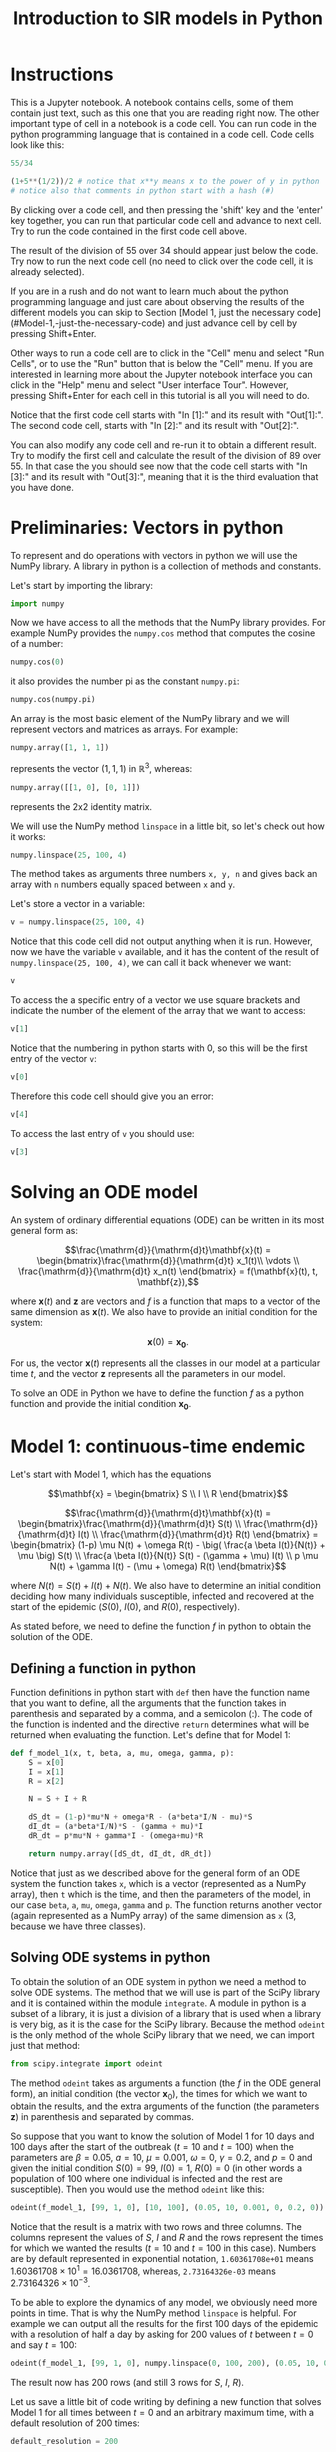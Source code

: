 #+TITLE: Introduction to SIR models in Python

* Instructions

This is a Jupyter notebook. A notebook contains cells, some of them
contain just text, such as this one that you are reading right
now. The other important type of cell in a notebook is a code
cell. You can run code in the python programming language that is
contained in a code cell. Code cells look like this:

#+BEGIN_SRC python
55/34
#+END_SRC

#+BEGIN_SRC python
(1+5**(1/2))/2 # notice that x**y means x to the power of y in python
# notice also that comments in python start with a hash (#)
#+END_SRC

By clicking over a code cell, and then pressing the 'shift' key and
the 'enter' key together, you can run that particular code cell and
advance to next cell. Try to run the code contained in the first code
cell above.

The result of the division of 55 over 34 should appear just below the
code. Try now to run the next code cell (no need to click over the
code cell, it is already selected).

If you are in a rush and do not want to learn much about the python
programming language and just care about observing the results of the
different models you can skip to Section [Model 1, just the necessary code](#Model-1,-just-the-necessary-code)
and just advance cell by cell by pressing Shift+Enter.

Other ways to run a code cell are to click in the "Cell" menu and
select "Run Cells", or to use the "Run" button that is below the
"Cell" menu. If you are interested in learning more about the Jupyter
notebook interface you can click in the "Help" menu and select "User
interface Tour". However, pressing Shift+Enter for each cell in this
tutorial is all you will need to do.

Notice that the first code cell starts with "In [1]:" and its result
with "Out[1]:". The second code cell, starts with "In [2]:" and its
result with "Out[2]:".

You can also modify any code cell and re-run it to obtain a different
result. Try to modify the first cell and calculate the result of the
division of 89 over 55. In that case the you should see now that the
code cell starts with "In [3]:" and its result with "Out[3]:", meaning
that it is the third evaluation that you have done.


* Preliminaries: Vectors in python

To represent and do operations with vectors in python we will use the
NumPy library. A library in python is a collection of methods and
constants.

Let's start by importing the library:
#+BEGIN_SRC python
import numpy
#+END_SRC

Now we have access to all the methods that the NumPy library
provides. For example NumPy provides the =numpy.cos= method that
computes the cosine of a number:

#+BEGIN_SRC python
numpy.cos(0)
#+END_SRC

it also provides the number pi as the constant =numpy.pi=:

#+BEGIN_SRC python
numpy.cos(numpy.pi)
#+END_SRC

An array is the most basic element of the NumPy library and we will
represent vectors and matrices as arrays. For example:

#+BEGIN_SRC python
numpy.array([1, 1, 1])
#+END_SRC

represents the vector $(1, 1, 1)$ in $\mathbb{R}^3$, whereas:

#+BEGIN_SRC python
numpy.array([[1, 0], [0, 1]])
#+END_SRC

represents the 2x2 identity matrix.

We will use the NumPy method =linspace= in a little bit, so let's
check out how it works:

#+BEGIN_SRC python
numpy.linspace(25, 100, 4)
#+END_SRC

The method takes as arguments three numbers =x, y, n= and gives back
an array with =n= numbers equally spaced between =x= and =y=.

Let's store a vector in a variable:
#+BEGIN_SRC python
v = numpy.linspace(25, 100, 4)
#+END_SRC

Notice that this code cell did not output anything when it is
run. However, now we have the variable =v= available, and it has the
content of the result of =numpy.linspace(25, 100, 4)=, we can call it
back whenever we want:

#+BEGIN_SRC python
v
#+END_SRC

To access the a specific entry of a vector we use square brackets and
indicate the number of the element of the array that we want to
access:

#+BEGIN_SRC python
v[1]
#+END_SRC

Notice that the numbering in python starts with 0, so this will be
the first entry of the vector =v=:

#+BEGIN_SRC python
v[0]
#+END_SRC

Therefore this code cell should give you an error:

#+BEGIN_SRC python
v[4]
#+END_SRC

To access the last entry of =v= you should use:

#+BEGIN_SRC python
v[3]
#+END_SRC

* Solving an ODE model

An system of ordinary differential equations (ODE) can be written in
its most general form as:

$$\frac{\mathrm{d}}{\mathrm{d}t}\mathbf{x}(t)
= \begin{bmatrix}\frac{\mathrm{d}}{\mathrm{d}t} x_1(t)\\ \vdots
\\ \frac{\mathrm{d}}{\mathrm{d}t} x_n(t) \end{bmatrix} = f(\mathbf{x}(t), t,
\mathbf{z}),$$

where $\mathbf{x}(t)$ and $\mathbf{z}$ are vectors and $f$ is a
function that maps to a vector of the same dimension as
$\mathbf{x}(t)$. We also have to provide an initial condition for the
system:

$$\mathbf{x}(0) = \mathbf{x_0}.$$

For us, the vector $\mathbf{x}(t)$ represents all the classes in our
model at a particular time $t$, and the vector $\mathbf{z}$ represents
all the parameters in our model.

To solve an ODE in Python we have to define the function $f$ as a
python function and provide the initial condition $\mathbf{x_0}$.

* Model 1: continuous-time endemic

Let's start with Model 1, which has the equations

$$\mathbf{x} = \begin{bmatrix} S \\ I \\ R \end{bmatrix}$$

$$\frac{\mathrm{d}}{\mathrm{d}t}\mathbf{x}(t)
= \begin{bmatrix}\frac{\mathrm{d}}{\mathrm{d}t} S(t)
\\ \frac{\mathrm{d}}{\mathrm{d}t} I(t)
\\ \frac{\mathrm{d}}{\mathrm{d}t} R(t) \end{bmatrix}
= \begin{bmatrix} (1-p) \mu N(t)  + \omega R(t) - \big( \frac{a \beta
I(t)}{N(t)} + \mu \big) S(t)
\\ \frac{a \beta I(t)}{N(t)} S(t) - (\gamma + \mu) I(t) \\ p \mu N(t) +
\gamma I(t) - (\mu + \omega) R(t)
\end{bmatrix}$$

where $N(t)=S(t)+I(t)+N(t)$. We also have to determine an initial
condition deciding how many individuals susceptible, infected and
recovered at the start of the epidemic ($S(0)$, $I(0)$, and $R(0)$,
respectively).

As stated before, we need to define the function $f$ in python to
obtain the solution of the ODE.

** Defining a function in python

Function definitions in python start with =def= then have the function
name that you want to define, all the arguments that the function
takes in parenthesis and separated by a comma, and a semicolon
(:). The code of the function is indented and the directive =return=
determines what will be returned when evaluating the function. Let's
define that for Model 1:

#+BEGIN_SRC python
def f_model_1(x, t, beta, a, mu, omega, gamma, p):
    S = x[0]
    I = x[1]
    R = x[2]

    N = S + I + R

    dS_dt = (1-p)*mu*N + omega*R - (a*beta*I/N - mu)*S
    dI_dt = (a*beta*I/N)*S - (gamma + mu)*I
    dR_dt = p*mu*N + gamma*I - (omega+mu)*R

    return numpy.array([dS_dt, dI_dt, dR_dt])
#+END_SRC

Notice that just as we described above for the general form of an ODE
system the function takes =x=, which is a vector (represented as a
NumPy array), then =t= which is the time, and then the parameters of
the model, in our case =beta=, =a=, =mu=, =omega=, =gamma= and =p=. The
function returns another vector (again represented as a NumPy array)
of the same dimension as =x= (3, because we have three classes).

** Solving ODE systems in python

To obtain the solution of an ODE system in python we need a method to
solve ODE systems. The method that we will use is part of the SciPy
library and it is contained within the module =integrate=.  A module
in python is a subset of a library, it is just a division of a library
that is used when a library is very big, as it is the case for the
SciPy library. Because the method =odeint= is the only method of the
whole SciPy library that we need, we can import just that method:

#+BEGIN_SRC python
from scipy.integrate import odeint
#+END_SRC

The method =odeint= takes as arguments a function (the $f$ in the ODE
general form), an initial condition (the vector $\mathbf{x}_0$), the
times for which we want to obtain the results, and the extra arguments
of the function (the parameters $\mathbf{z}$) in parenthesis and
separated by commas.

So suppose that you want to know the solution of Model 1 for 10 days
and 100 days after the start of the outbreak ($t=10$ and $t=100$) when
the parameters are $\beta=0.05$, $a=10$, $\mu=0.001$, $\omega=0$,
$\gamma=0.2$, and $p=0$ and given the initial condition $S(0)=99$,
$I(0)=1$, $R(0)=0$ (in other words a population of 100 where one
individual is infected and the rest are susceptible). Then you would
use the method =odeint= like this:

#+BEGIN_SRC python
odeint(f_model_1, [99, 1, 0], [10, 100], (0.05, 10, 0.001, 0, 0.2, 0))
#+END_SRC

Notice that the result is a matrix with two rows and three
columns. The columns represent the values of $S$, $I$ and $R$ and the
rows represent the times for which we wanted the results ($t=10$ and
$t=100$ in this case). Numbers are by default represented in
exponential notation, =1.60361708e+01= means $1.60361708 \times 10^1 =
16.0361708$, whereas, =2.73164326e-03= means $2.73164326 \times
10^{-3}$.

To be able to explore the dynamics of any model, we obviously need
more points in time. That is why the NumPy method =linspace= is
helpful. For example we can output all the results for the first 100
days of the epidemic with a resolution of half a day by asking for 200
values of $t$ between $t=0$ and say $t=100$:

#+BEGIN_SRC python
odeint(f_model_1, [99, 1, 0], numpy.linspace(0, 100, 200), (0.05, 10, 0.001, 0, 0.2, 0))
#+END_SRC

The result now has 200 rows (and still 3 rows for $S$, $I$, $R$).

Let us save a little bit of code writing by defining a new function
that solves Model 1 for all times between $t=0$ and an arbitrary
maximum time, with a default resolution of 200 times:

#+BEGIN_SRC python
default_resolution = 200

def model_1(beta, a, mu, omega, gamma, p, initial_S, initial_I, initial_R, max_time):

    ts = numpy.linspace(0, max_time, default_resolution)
    x0 = [initial_S, initial_I, initial_R]
    xs = odeint(f_model_1, x0, ts, (beta, a, mu, omega, gamma, p))

    return xs
#+END_SRC

Now if we want the store the results of Model 1 up to time $t=365$ (a
year), for the parameters $\beta=0.05$, $a=10$, $\mu=4\times10^{-5}$,
$\omega=0.01$, $\gamma=0.2$, $p=0$ given the initial condition
$S(0)=99$, $I(0)=1$, $R(0)=0$ we can call the function that we just
defined:

#+BEGIN_SRC python
results_model_1 =  model_1(0.05, 10, 4*10**(-5), 0.01, 0.2, 0, 99, 1, 0, 365)
results_model_1
#+END_SRC

The variable =results_model_1= contains now the result of the ODE
system. If we want to change the results for example for $\beta=0.04$, then we
can evaluate:

#+BEGIN_SRC python
results_model_1 = model_1(0.04, 10, 4*10**(-5), 0.01, 0.2, 0, 99, 1, 0, 365)
results_model_1
#+END_SRC

Notice that =default_resolution= is just a variable, and we can change
it whenever we want and that will affect the results obtained when the
function =model_1= is called. Let's check that using the method NumPy
method =shape= to see the dimensions of the NumPy arrays obtained:

#+BEGIN_SRC python
numpy.shape(results_model_1)
#+END_SRC

That is, =results_model_1= has 200 rows and 3 columns. Now if we
change the variable =default_resolution=, we obtain 1,000 rows and 3
columns:

#+BEGIN_SRC python
default_resolution = 1000
results_model_1 = model_1(0.04, 10, 4*10**(-5), 0.01, 0.2, 0, 99, 1, 0, 365)
numpy.shape(results_model_1)
#+END_SRC

Obviously, it is not very helpful to see results as a 1,000 by 3 matrix
of numbers, so we will visualize results as graphs.

** Plotting

To plot results we need access to another library, Matplotlib. We will
use several methods from its module =pyplot=, so let's import the
whole module:

#+BEGIN_SRC python
from matplotlib import pyplot
#+END_SRC

Now all the methods of the module =pyplot= are available.

The first two methods that we will need are =pyplot.plot= and
=pyplot.show=, that unsurprisingly create a plot and show the
plot. =pyplot.plot= needs to be provided with the x-values (for our
case values of $t$) and y-values (for our case values of $S(t)$,
$I(t)$, and $R(t)$). y-values have to be of the same size as the
x-values, but we can plot several curves in the same graph by giving
the y-values in a matrix form, as long as the number of rows in that
matrix is the same as the dimension of the x-values. Luckily, this is
exactly how we obtained our results:

#+BEGIN_SRC python
pyplot.plot(numpy.linspace(0, 365, default_resolution), results_model_1)
pyplot.show()
#+END_SRC

Plots are not shown by default after being created because we might
want to add more elements to a plot before showing it. For example, we
can make add a label for the x-axis and legends that help us
distinguished the classes in the model:

#+BEGIN_SRC python
pyplot.plot(numpy.linspace(0, 365, default_resolution), results_model_1)

pyplot.xlabel("Time (days)")

pyplot.legend(["S", "I", "R"])

pyplot.show()
#+END_SRC

We will be plotting a lot, so let's define a function that we can call
later to save some time:

#+BEGIN_SRC python
def plot_results(ts, xs, legends):
    pyplot.plot(ts, xs)
    pyplot.legend(legends)
    pyplot.xlabel("Time (days)")
    pyplot.ylim([0, numpy.sum(xs[0])]) # this sets the y-axis limit to the total population
    pyplot.show()
#+END_SRC

Now we just need to call =plot_results=, instead of the four lines of
code of the previous to last code cell:

#+BEGIN_SRC python
plot_results(numpy.linspace(0, 365, default_resolution), results_model_1, ["S", "I", "R"])
#+END_SRC

** Setting default values

It is cumbersome to have to write the value of each of the parameters
of Model 1, whenever we want to call =model_1=, and besides that we
need to be careful with the order in which we provide the parameter
values to the function =model_1=. We can avoid that problem by
defining default values for the function =model_1=. Let's redefine the
=model_1= function to incorporate default values, and also let's go
further plotting the results and printing the value of $\mathcal{R}_0$
each time that we call the function =model_1=:

#+BEGIN_SRC python
def model_1(beta=0.05,
            a=10.0,
            mu_times_365=0.000,
            omega=0.00,
            one_over_gamma=5.0,
            p=0,
            initial_S=99,
            initial_I=1,
            initial_R=0,
            max_time=365.0):

    mu = mu_times_365/365
    gamma = 1/one_over_gamma

    ts = numpy.linspace(0, max_time, default_resolution)
    x0 = [initial_S, initial_I, initial_R]
    xs = odeint(f_model_1, x0, ts, (beta, a, mu, omega, gamma, p))

    plot_results(ts, xs, ["S (susceptible)", "I (infectious)", "R (recovered)"])

    R0 = a*beta/(1/one_over_gamma+mu)
    print("R0 = {:.2f}".format(R0))
    # this means print 'R0 = ' and then the value of the variable R0 as a float rounding to two digits

    return xs
#+END_SRC

Notice that we defined =model_1= to take $1/\gamma$ not $\gamma$,
since $1/\gamma$ is the average duration of infectiousness, so it is
more natural to talk about it, instead of the recovery rate. Also the
range of $\mu$ is quite small so we will giving instead $\mu \times
365$ (why 365? what is $1/\mu$ if the time unit is days?).

Now we can call the function =model_1= without parameters, and the
default ones will be used:

#+BEGIN_SRC python
model_1()
#+END_SRC

We can also change just a couple of parameters and we do not need to
worry about the order, so long as we tell exactly which ones are we changing:

#+BEGIN_SRC python
model_1(mu_times_365=1/70, beta=0.06)
#+END_SRC

** Interacting with the parameters

=interact= is the last method from another library that we will need:

#+BEGIN_SRC python
from ipywidgets import interact
#+END_SRC

Let's see how it works:

#+BEGIN_SRC python
interact(model_1,
         beta=(0.01, 0.1, 0.001),
         a=(5, 15, 0.1),
         mu_times_365=(0.0, 1/20, 1/100),
         omega=(0, 1, 0.05),
         one_over_gamma=(2.0, 30.0, 0.1),
         p=(0, 1, 0.01),
         initial_S=(0, 1000),
         initial_I=(0, 1000),
         initial_R=(0, 1000),
         max_time=(1, 365*5, 30))
#+END_SRC

Notice that the arguments that we give to =interact= are the name of a
function to interact with, in our case =model_1=, and then each of the
arguments of that function in the form of 3 numbers: an initial value,
a final value, and a step value. We can also just provide 2 numbers,
as we did above for =initial_I= and =initial_R=, and the step value
will be equal to 1 by default.

Now you can change the values of the parameters very fast with the
sliders, and see how they impact the results of the model.

Since we will be using the same parameter range for the rest of the
models, there is a nice trick that we can use by defining what is
called a dictionary:

#+BEGIN_SRC python
default_sliders = {'beta':(0.01, 0.2, 0.001),
                   'a':(5, 15, 0.25),
                   'mu_times_365':(0.0, 1/20, 1/100),
                   'omega':(0, 1, 0.05),
                   'one_over_gamma':(2.0, 30.0, 0.5),
                   'p':(0, 1, 0.01),
                   'initial_S':(0, 1000),
                   'initial_I':(0, 1000),
                   'initial_R':(0, 1000),
                   'max_time':(1, 365*5, 30)}
#+END_SRC

And now if we pass =**default_sliders= to any function, python will
substitute that part with =beta=(0.01, 0.1, 0.001)=, =a=(5, 15, 0.1)=,
etc. So this is exactly the same call that we had before:

#+BEGIN_SRC python
interact(model_1, **default_sliders)
#+END_SRC

** Model 1, just the necessary code

$$\mathbf{x} = \begin{bmatrix} S \\ I \\ R \end{bmatrix}$$

$$\frac{\mathrm{d}}{\mathrm{d}t}\mathbf{x}(t)
= \begin{bmatrix}\frac{\mathrm{d}}{\mathrm{d}t} S(t)
\\ \frac{\mathrm{d}}{\mathrm{d}t} I(t)
\\ \frac{\mathrm{d}}{\mathrm{d}t} R(t) \end{bmatrix}
= \begin{bmatrix} (1-p) \mu N(t)  + \omega R(t) - \big( \frac{a \beta
I(t)}{N} -\mu \big) S(t)
\\ \frac{a \beta I(t)}{N} S(t) - (\gamma + \mu) I(t) \\ p \mu N(t) +
\gamma I(t) - (\mu + \omega) R(t)
\end{bmatrix}$$

#+BEGIN_SRC python
import numpy
from scipy.integrate import odeint
from matplotlib import pyplot
from ipywidgets import interact


def plot_results(ts, xs, legends):
    pyplot.plot(ts, xs)
    pyplot.legend(legends)
    pyplot.xlabel("Time (days)")
    pyplot.ylim([0, numpy.sum(xs[0])])
    pyplot.show()


def f_model_1(x, t, beta, a, mu, omega, gamma, p):
    S = x[0]
    I = x[1]
    R = x[2]

    N = S + I + R

    dS_dt = (1-p)*mu*N + omega*R - (a*beta*I/N - mu)*S
    dI_dt = (a*beta*I/N)*S - (gamma + mu)*I
    dR_dt = p*mu*N + gamma*I - (omega+mu)*R

    return numpy.array([dS_dt, dI_dt, dR_dt])


default_resolution = 1000


def model_1(beta=0.05,
            a=10.0,
            mu_times_365=0.00,
            omega=0.00,
            one_over_gamma=5.0,
            p=0,
            initial_S=99,
            initial_I=1,
            initial_R=0,
            max_time=365.0):

    mu = mu_times_365/365
    gamma = 1/one_over_gamma

    ts = numpy.linspace(0, max_time, default_resolution)
    x0 = [initial_S, initial_I, initial_R]
    xs = odeint(f_model_1, x0, ts, (beta, a, mu, omega, gamma, p))

    plot_results(ts, xs, ["S (susceptible)", "I (infectious)", "R (recovered)"])

    R0 = a*beta/(gamma+mu)
    print("R0 = {:.2f}".format(R0))

    return xs


default_sliders = {'beta':(0.01, 0.2, 0.001),
                   'a':(5, 15, 0.25),
                   'mu_times_365':(0.0, 1/20, 1/100),
                   'omega':(0, 1, 0.01),
                   'one_over_gamma':(2.0, 30.0, 0.5),
                   'p':(0, 1, 0.01),
                   'initial_S':(0, 1000),
                   'initial_I':(0, 1000),
                   'initial_R':(0, 1000),
                   'max_time':(1, 365*5, 30)}


interact(model_1, **default_sliders)
#+END_SRC

* Model 2: continuous-time epidemic

In Model 2 we do not account for births and deaths:

$$\frac{\mathrm{d}}{\mathrm{d}t}\mathbf{x}(t)
= \begin{bmatrix}\frac{\mathrm{d}}{\mathrm{d}t} S(t)
\\ \frac{\mathrm{d}}{\mathrm{d}t} I(t)
\\ \frac{\mathrm{d}}{\mathrm{d}t} R(t) \end{bmatrix}
= \begin{bmatrix} \omega R(t) - \big(\frac{a \beta I(t)}{N(t)} + \nu\big) S(t)
\\ \frac{a \beta I(t)}{N(t)} S(t) - \gamma I(t) \\ \gamma
I(t) + \nu S(t)- \omega R(t)
\end{bmatrix}$$

but we assume that we will immunize individuals from the susceptible
class at a rate of $\nu$.

As we learned from Model 1, we just need to define the function $f$,
and another function that calls =odeint= to solve the system and that
plots the results using =plot_results=:

#+BEGIN_SRC python
def f_model_2(x, t, beta, a, omega, gamma, nu):
    S = x[0]
    I = x[1]
    R = x[2]

    N = S + I + R
    dS_dt = omega*R - (a*beta*I/N + nu)*S
    dI_dt = (a*beta*I/N)*S - gamma*I
    dR_dt = gamma*I + nu*S - omega*R

    return numpy.array([dS_dt, dI_dt, dR_dt])


def model_2(beta=0.05,
            a=10,
            omega=0.00,
            one_over_gamma=5.0,
            p=0.0,
            VE=0.2,
            initial_S=99.0,
            initial_I=1.0,
            initial_R=0.0,
            max_time=100.0):

    nu = -numpy.log(1-p*VE)
    gamma = 1/one_over_gamma

    ts = numpy.linspace(0, max_time, default_resolution)
    x0 = [initial_S, initial_I, initial_R]
    xs = odeint(f_model_2, x0, ts, (beta, a, omega, gamma, nu))

    plot_results(ts, xs, ["S (susceptible)", "I (infectious)", "R (recovered)"])

    R0 = a*beta/gamma
    print("R0 = {:.2f}".format(R0))

    return xs
#+END_SRC

Now we can call =model_2= with the default parameters:

#+BEGIN_SRC python
model_2()
#+END_SRC

We can use =interact= again to see how the model behaves when the
parameters change. Because we already defined some default ranges for
the parameters when we were interacting with Model 1, we can simply
call:

#+BEGIN_SRC python
interact(model_2, **default_sliders)
#+END_SRC

Notice however that the vaccine efficacy variable $\mathrm{VE}$ has a
strange range, =interact= allowed to set a negative value. Think about
what why this variable cannot be negative.

The problem is that when we defined =default_sliders=, we did not
include $\mathrm{VE}$, because Model 1 did not have that as a
parameter. Let's check the variable =default_sliders= again:

#+BEGIN_SRC python
default_sliders
#+END_SRC

Notice that it contains ranges for all arguments that the function
=model_2= takes, except for $\mathrm{VE}$. We can fix it easily,
without having to write again =default_sliders=, we just need to add
another item:

#+BEGIN_SRC python
default_sliders['VE'] = (0, 1, 0.05)
#+END_SRC

Now =default_sliders= has also the right range for $\mathrm{VE}$:

#+BEGIN_SRC python
default_sliders
#+END_SRC

and =interact= will work as wanted:

#+BEGIN_SRC python
interact(model_2, **default_sliders)
#+END_SRC

** Computing the final size in Model 2

We can modify model 2 to find the final size of the epidemic, we do
this by keeping track of the cumulative infections ($C$) using the
equations:

$$\frac{\mathrm{d}}{\mathrm{d}t}\mathbf{x}(t)
= \begin{bmatrix}\frac{\mathrm{d}}{\mathrm{d}t} S(t)
\\ \frac{\mathrm{d}}{\mathrm{d}t} I(t)
\\ \frac{\mathrm{d}}{\mathrm{d}t} R(t)
\\ \frac{\mathrm{d}}{\mathrm{d}t} C(t) \end{bmatrix}
= \begin{bmatrix} \omega R(t) - \big(\frac{a \beta I(t)}{N(t)} + \nu\big) S(t)
\\ \frac{a \beta I(t)}{N(t)} S(t) - \gamma I(t) \\ \gamma
I(t) + \nu S(t)- \omega R(t)
\\ \frac{\beta a I(t)}{N(t)} S(t)
\end{bmatrix}$$

Let's modify the functions =f_model_2= and =model_2= to account for
that:

#+BEGIN_SRC python
def f_model_2(x, t, beta, a, omega, gamma, nu):
    S = x[0]
    I = x[1]
    R = x[2]
    # and C = x[3], but we don't need C in the equations below

    N = S + I + R
    dS_dt = omega*R - (a*beta*I/N + nu)*S
    dI_dt = (a*beta*I/N)*S - gamma*I
    dR_dt = gamma*I + nu*S - omega*R
    dC_dt = (a*beta*I/N)*S

    return numpy.array([dS_dt, dI_dt, dR_dt, dC_dt])


def model_2(beta=0.05,
            a=10,
            omega=0.0,
            one_over_gamma=5.0,
            p=0.2,
            VE=0.2,
            initial_S=99.0,
            initial_I=1,
            initial_R=0.0,
            max_time=100):

    nu = -numpy.log(1-p*VE)
    gamma = 1/one_over_gamma

    ts = numpy.linspace(0, max_time, default_resolution)
    x0 = [initial_S, initial_I, initial_R, 0] # notice we start with C(0)=0
    xs = odeint(f_model_2, x0, ts, (beta, a, omega, gamma, nu))

    plot_results(ts, xs, ["S (susceptible)", "I (infectious)", "R (recovered)", "C (cumulative)"])

    R0 = a*beta/gamma
    print("R0 = {:.2f}".format(R0))

    return xs
#+END_SRC

Everything should be working if we call =model_2= with the default
parameter values:

#+BEGIN_SRC python
model_2()
#+END_SRC

And also if we want to interact with the model, we can just call:

#+BEGIN_SRC python
interact(model_2, **default_sliders)
#+END_SRC

* Model 3: An epidemic model with two age groups

By now you should be familiar with the way to solve ODE models in
python, see if you can understand what each part of the code in the
following code cells does:

#+BEGIN_SRC python
def f_model_3(x, t, beta1, beta2, a1, a2, c11, c12, c21, c22, omega, gamma, nu1, nu2):
    S1 = x[0]
    I1 = x[1]
    R1 = x[2]
    S2 = x[3]
    I2 = x[4]
    R2 = x[5]

    N1 = S1 + I1 + R1
    N2 = S2 + I2 + R2

    lambda1 = a1*beta1*(c11*I1/N1 + c12*I2/N2)
    lambda2 = a2*beta2*(c21*I1/N1 + c22*I2/N2)

    dS1_dt = omega*R1 - (lambda1 + nu1)*S1
    dI1_dt = lambda1*S1 - gamma*I1
    dR1_dt = gamma*I1 + nu1*S1 - omega*R1
    dS2_dt = omega*R2 - (lambda2 + nu2)*S2
    dI2_dt = lambda2*S2 - gamma*I2
    dR2_dt = gamma*I2 + nu2*S2 - omega*R2

    return numpy.array([dS1_dt, dI1_dt, dR1_dt, dS2_dt, dI2_dt, dR2_dt])


def model_3(beta1=0.1,
            beta2=0.025,
            a1=15,
            a2=12,
            C11=8.9,
            C12=6.3,
            C21=2.0,
            C22=10.2,
            omega=0.00,
            one_over_gamma=5.0,
            p1=0.0,
            p2=0.0,
            VE1=0.8,
            VE2=0.6,
            initial_S1=2719-1,
            initial_S2=4502-1,
            initial_I1=1,
            initial_I2=1,
            initial_R1=0,
            initial_R2=0,
            max_time=365.0):

    c11 = C11/a1
    c12 = C12/a1
    c21 = C21/a2
    c22 = C22/a2

    nu1 = -numpy.log(1-p1*VE1)
    nu2 = -numpy.log(1-p2*VE2)

    gamma = 1/one_over_gamma

    ts = numpy.linspace(0, max_time, default_resolution)
    x0 = [initial_S1, initial_I1, initial_R1, initial_S2, initial_I2, initial_R2]
    xs = odeint(f_model_3, x0, ts,
                (beta1, beta2, a1, a2, c11, c12, c21, c22, omega, gamma, nu1, nu2))

    plot_results(ts, xs[:, :3], ['S1', 'I1', 'R1'])
    plot_results(ts, xs[:, 3:], ['S2', 'I2', 'R2'])

    R01 = a1*beta1/gamma
    R02 = a2*beta2/gamma

    A = R01*c11
    B = R01*c12
    C = R02*c21
    D = R02*c22

    R0 = (A + D + ((A-D)**2 + 4*B*C)**(1/2))/2

    print("R01: {:.2f}".format(R01))
    print("R02: {:.2f}".format(R02))
    print("R0: {:.2f}".format(R0))

    return xs
#+END_SRC

#+BEGIN_SRC python
model_3()
#+END_SRC

#+BEGIN_SRC python
default_sliders['C11'] = (0, 15, 0.1)
default_sliders['C12'] = default_sliders['C11']
default_sliders['C21'] = default_sliders['C11']
default_sliders['C22'] = default_sliders['C11']
default_sliders['beta1'] = default_sliders['beta']
default_sliders['beta2'] = default_sliders['beta']
default_sliders['a1'] = default_sliders['a']
default_sliders['a2'] = default_sliders['a']
default_sliders['p1'] = default_sliders['p']
default_sliders['p2'] = default_sliders['p']
default_sliders['VE1'] = default_sliders['VE']
default_sliders['VE2'] = default_sliders['VE']
default_sliders['initial_S1'] = (0, 5000)
default_sliders['initial_S2'] = (0, 5000)
default_sliders['initial_I1'] = (0, 5000)
default_sliders['initial_I2'] = (0, 5000)
default_sliders['initial_R1'] = (0, 5000)
default_sliders['initial_R2'] = (0, 5000)
#+END_SRC

#+BEGIN_SRC python
interact(model_3, **default_sliders)
#+END_SRC


* Optional: Model 4

Model 4 is the same as Model 3, but using Nold's function to generate
the mixing, so we can use the already defined =model_3= function:

#+BEGIN_SRC python
def model_4(beta1=0.1,
            beta2=0.025,
            a1=15,
            a2=12,
            epsilon1=0.28,
            epsilon2=0.61,
            omega=0.00,
            one_over_gamma=5.0,
            p1=0.0,
            p2=0.0,
            VE1=0.8,
            VE2=0.6,
            initial_S1=2719-1,
            initial_S2=4502-1,
            initial_I1=1,
            initial_I2=1,
            initial_R1=0,
            initial_R2=0,
            max_time=365.0):

    N1 = initial_S1 + initial_I1 + initial_R1
    N2 = initial_S2 + initial_I2 + initial_R2

    f1 = (1 -epsilon1)*a1*N1/((1-epsilon1)*a1*N1 + (1-epsilon2)*a2*N2)
    f2 = 1 - f1
    c11 = epsilon1 + (1-epsilon1)*f1
    c12 = (1-epsilon1)*f2
    c21 = (1-epsilon2)*f1
    c22 = epsilon2 + (1-epsilon2)*f2

    C11 = c11*a1
    C12 = c12*a1
    C21 = c21*a2
    C22 = c22*a2

    return model_3(beta1=beta1, beta2=beta2, a1=a1, a2=a2, C11=C11,
                   C12=C12, C21=C21, C22=C22, omega=omega,
                   one_over_gamma=one_over_gamma, p1=p1, p2=p2,
                   VE1=VE1, VE2=VE2, initial_S1=initial_S1,
                   initial_S2=initial_S2, initial_I1=initial_I1,
                   initial_I2=initial_I2, initial_R1=initial_R1,
                   initial_R2=initial_R2, max_time=max_time)

#+END_SRC

#+BEGIN_SRC python
model_4()
#+END_SRC

We need just proper ranges for =epsilon1= and =epsilon2= to


#+BEGIN_SRC python
default_sliders['epsilon1'] = (0, 1, 0.01)
default_sliders['epsilon2'] = (0, 1, 0.01)
#+END_SRC


#+BEGIN_SRC python
interact(model_4, **default_sliders)
#+END_SRC


* Bonus Model 5: Impact of vaccination delay and capacity during an epidemic

With this epidemic model we will study the effect of vaccination
during an epidemic but when we might not have the vaccine available
from the start of the epidemic, or when we might be limited by how
many people can we vaccinate per day. For that we will keep track of
non-vaccinated (superscript ${}^n$) and vaccinated (superscript
${}^v$) individuals in different classes. The system of differential
equations is in this case:

$$\frac{\mathrm{d}}{\mathrm{d}t}\mathbf{x}(t)
= \begin{bmatrix}
\frac{\mathrm{d}}{\mathrm{d}t} S^n(t) \\
\frac{\mathrm{d}}{\mathrm{d}t} I^n(t) \\
\frac{\mathrm{d}}{\mathrm{d}t} R^n(t) \\
\frac{\mathrm{d}}{\mathrm{d}t} S^v(t) \\
\frac{\mathrm{d}}{\mathrm{d}t} I^v(t) \\
\frac{\mathrm{d}}{\mathrm{d}t} R^v(t) \\
\frac{\mathrm{d}}{\mathrm{d}t} C(t)
\end{bmatrix} = \begin{bmatrix} -
a \beta  \frac{I^n(t)+I^v(t)}{N} S^n(t) - V(t) \\
a \beta  \frac{I^n(t)+I^v(t)}{N} S^n(t) - \gamma I^n(t) \\
\gamma I^n(t) \\ -
a \beta \frac{I^n(t)+I^v(t)}{N} S^v(t) + (1-\mathrm{VE}) V(t) \\
a \beta \frac{I^n(t)+I^v(t)}{N} S^v(t) - \gamma I^v(t) \\
\gamma I^v(t) + \mathrm{VE} V(t) \\
a \beta a \frac{I^n(t)+I^v(t)}{N} (S^n(t) + S^v(t))
\end{bmatrix} $$

and the initial condition:

$$\mathbf{x_0}
= \begin{bmatrix} S_0
\\ I_0 \\ R_0 \\ 0 \\ 0 \\ 0 \\ 0\end{bmatrix}$$

where $V(t)$ represents the vaccinations per day at time $t$ and
$\mathrm{VE}$ the vaccine efficacy.

The interesting part in the definition of the model, is how we can
incorporate the time dependent "parameter" vaccinations into the
definition of $f$. For example assuming that you either vaccinate at
the same fixed rate per day or don't vaccinate at all, we could
define:

#+BEGIN_SRC python
def f_model_5(x, t, beta, a, VE, gamma, vacc_per_day, start_vacc, duration_vacc):
    Sn = x[0]
    In = x[1]
    Rn = x[2]
    Sv = x[3]
    Iv = x[4]
    Rv = x[5]

    N = Sn + In + Rn + Sv + Iv + Rv

    if t < start_vacc or t > start_vacc + duration_vacc:
        V = 0
    else:
        V = vacc_per_day

    new_infections_n = a*beta*(In+Iv)/N*Sn
    new_infections_v = a*beta*(In+Iv)/N*Sv

    dSn_dt = - new_infections_n - V
    dIn_dt = new_infections_n - gamma*In
    dRn_dt = gamma*In
    dSv_dt = - new_infections_v + (1-VE)*V
    dIv_dt = new_infections_v - gamma*Iv
    dRv_dt = gamma*Iv + VE*V
    dC_dt = new_infections_n + new_infections_v

    return numpy.array([dSn_dt, dIn_dt, dRn_dt, dSv_dt, dIv_dt, dRv_dt, dC_dt])
#+END_SRC

As you notice with the =if= call above, one of the advantages of the
python programming language is that it was designed to be a highly
readable language. Let's start with a definition of =model_5= that
just computes the results. This should be straight forward by now:

#+BEGIN_SRC python
def model_5(beta=0.02,
            a=10,
            VE=0.85,
            one_over_gamma=20.0,
            start_vacc=30,
            vacc_per_day=20,
            duration_vacc=30,
            initial_S=999.0,
            initial_I=1.0,
            initial_R=0.0,
            max_time=365.0):

    ts = numpy.linspace(0, max_time, default_resolution)
    x0 = [initial_S, initial_I, initial_R, 0, 0, 0, 0]
    xs = odeint(f_model_5, x0, ts, (beta, a, VE, 1/one_over_gamma, vacc_per_day, start_vacc, duration_vacc))

    return xs
#+END_SRC

** Slicing arrays

In the case of models with too many classes, such as Model 5, it is
also important to decide what part to visualize. For example we could
aggregate individuals without paying attention to their vaccination
status. First we need to learn how to select from the results the ones
that we want, this was already hinted at in the definition of
=model_3=.

Remember that the result of =odeint= (and thus of =model_5=) is
matrix:

#+BEGIN_SRC python
results_model_5 = model_5()
numpy.shape(results_model_5)
#+END_SRC

In this case, one with 1,000 rows (the values of $t$) and 7 columns (6
classes and the cumulative infections). To select parts of that matrix
(in NumPy words: to slice the array) we need to indicate which rows
and which columns we want. The basic selection for the case of a
matrix =M= is to use =M[n, m]= where you are indicating to select the
n-th row and m-th column. By the way, it is very important to remember
that python starts numbering with 0. So in order to select from our
results the number of susceptible vaccinated individuals for the last
time available (after one year), we would use:

#+BEGIN_SRC python
results_model_5[999, 3]
#+END_SRC

Another way to slice an array is to select ranges. You can do it using
=[from_row:to_row, from_column:to_column]=, where you indicate with
=from_row= the first row that you want to include (remember the first
row is 0) and with =to_row= the first row that you do not want to
include. In other words you go =from_row= =to_row= not including the
last one. Similarly for columns.

Perhaps it is much clearer with an example:

#+BEGIN_SRC python
results_model_5[0:500, 1:3]
#+END_SRC

This would select the first 500 values of $t$ (half a year because
=max_time= is 365.0 and =default_resolution= is 1,000) for the
non-vaccinated infectious individuals and the non-vaccinated recovered
individuals.

If you omit the first part of the selection in =n:m=, that is you
write instead =:m=, 0 would be assumed as the value for =n=. If you
omit the last one, that is if you write =n:= then the size of the
array will be assumed as =m=. So the following code cell will give
exactly the same as the previous code cell:

#+BEGIN_SRC python
results_model_5[:500, 1:3]
#+END_SRC

You can also omit both and you can also combine both ways to slice the
array. For example to obtain the results for all times for the
non-vaccinated susceptible individuals you would use:

#+BEGIN_SRC python
results_model_5[:, 0]
#+END_SRC

To obtain the results for half a year after the epidemic started for
all classes you would use:

#+BEGIN_SRC python
results_model_5[499, :]
#+END_SRC

Using =results_model_5[499]= would also work. Notice that if we do
that then we obtain vectors:

#+BEGIN_SRC python
numpy.shape(results_model_5[:, 0])
#+END_SRC

#+BEGIN_SRC python
numpy.shape(results_model_5[499])
#+END_SRC

** Visualizing Model 5

So now that we know how to select parts of the results, we can
visualize the results that we want. As stated before, one possibility
is to aggregate non-vaccinated and vaccinated individuals:

#+BEGIN_SRC python
def model_5(beta=0.02,
            a=10,
            VE=0.85,
            one_over_gamma=20.0,
            start_vacc=30,
            vacc_per_day=20,
            duration_vacc=30,
            initial_S=999.0,
            initial_I=1.0,
            initial_R=1.0,
            max_time=365.0):

    ts = numpy.linspace(0, max_time, default_resolution)
    x0 = [initial_S, initial_I, initial_R, 0, 0, 0, 0]
    xs = odeint(f_model_5, x0, ts, (beta, a, VE, 1/one_over_gamma, vacc_per_day, start_vacc, duration_vacc))

    total_S = xs[:, 0] + xs[:, 3]
    total_I = xs[:, 1] + xs[:, 4]
    cum_infected = xs[:, 6]
    vaccinated = xs[:, 3] + xs[:, 4] + xs[:, 5]

    ys = numpy.vstack([total_S, total_I, cum_infected, vaccinated]).T

    plot_results(ts, ys, ['Total susceptible', 'Total infectious', 'Cumulative infected', 'Vaccinated'])

    return xs
#+END_SRC

The only new method used here is =numpy.vstack=, you should realize
how it works just by knowing that it stands for vertically stacking,
so it puts stacks vectors one on top of each other and we obtain a
matrix, whose rows are the vectors that we give to the function. The
only problem is that in this case it is a matrix with 4 rows and 1,000
columns, to use it for =plot_results= (or for =pyplot.plot=) we want
the results the other way around, with 1,000 rows and 4 columns. We
just need to transpose the matrix, and that is exactly what =.T= does.

If you want to visualize other aggregations, try to modify the code
above and run it again.

As usual to use =interact=, we just need to add the new parameters:

#+BEGIN_SRC python
default_sliders['start_vacc'] = (0, 30*11, 5)
default_sliders['vacc_per_day'] = (0, 800, 10)
default_sliders['duration_vacc'] = (1, 30*6, 5)
#+END_SRC

#+BEGIN_SRC python
interact(model_5, **default_sliders)
#+END_SRC

Should there be a limit to the variables of vaccinations per day or
the variable of duration of vaccination? What is happening when you
set them to high? If you cannot identify what is happening substitute
the line =plot_results(...= with =pyplot.plot(ts, total_S)= in the
=model_5= definition above and rerun that code cell and the last code
cell.

# Local Variables:
# org-src-preserve-indentation: t
# End:
